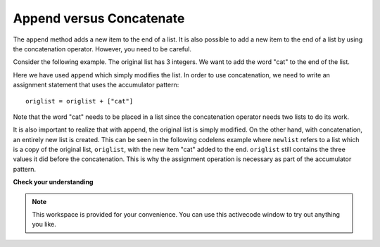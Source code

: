..  Copyright (C)  Brad Miller, David Ranum, Jeffrey Elkner, Peter Wentworth, Allen B. Downey, Chris
    Meyers, and Dario Mitchell.  Permission is granted to copy, distribute
    and/or modify this document under the terms of the GNU Free Documentation
    License, Version 1.3 or any later version published by the Free Software
    Foundation; with Invariant Sections being Forward, Prefaces, and
    Contributor List, no Front-Cover Texts, and no Back-Cover Texts.  A copy of
    the license is included in the section entitled "GNU Free Documentation
    License".

Append versus Concatenate
-------------------------

The ``append`` method adds a new item to the end of a list.  It is also possible to add a new item to the end of a list by using the concatenation operator.  However, you need to be careful.

Consider the following example.  The original list has 3 integers.  We want to add the word "cat" to the end of the list.

.. codelens:: appcon1

    origlist = [45,32,88]

    origlist.append("cat")



Here we have used ``append`` which simply modifies the list.  In order to use concatenation, we need to write an assignment statement that uses the accumulator pattern::

    origlist = origlist + ["cat"]

Note that the word "cat" needs to be placed in a list since the concatenation operator needs two lists to do its work.

.. codelens:: appcon2

    origlist = [45,32,88]

    origlist = origlist + ["cat"]


It is also important to realize that with append, the original list is simply modified.  
On the other hand, with concatenation, an entirely new list is created.  This can be seen in the following codelens example where
``newlist`` refers to a list which is a copy of the original list, ``origlist``, with the new item "cat" added to the end.  ``origlist`` still contains the three values it did before the concatenation.  This is why the assignment operation is necessary as part of the
accumulator pattern.

.. codelens:: appcon3

    origlist = [45,32,88]

    newlist = origlist + ["cat"]


**Check your understanding**

.. mchoice:: test_question9_15_1
   :answer_a: [4,2,8,6,5,999]
   :answer_b: Error, you cannot concatenate a list with an integer.
   :feedback_a: You cannot concatenate a list with an integer.
   :feedback_b: Yes, in order to perform concatenation you would need to write alist+[999].  You must have two lists.
   :correct: b
   :practice: T

   What is printed by the following statements?
   
   .. code-block:: python

     alist = [4,2,8,6,5]
     alist = alist + 999
     print(alist)


.. note::

   This workspace is provided for your convenience.  You can use this activecode window to try out anything you like.

   .. activecode:: scratch_09_03





